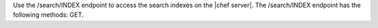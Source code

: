 .. The contents of this file are included in multiple topics.
.. This file should not be changed in a way that hinders its ability to appear in multiple documentation sets.

Use the /search/INDEX endpoint to access the search indexes on the |chef server|. The /search/INDEX endpoint has the following methods: GET.
